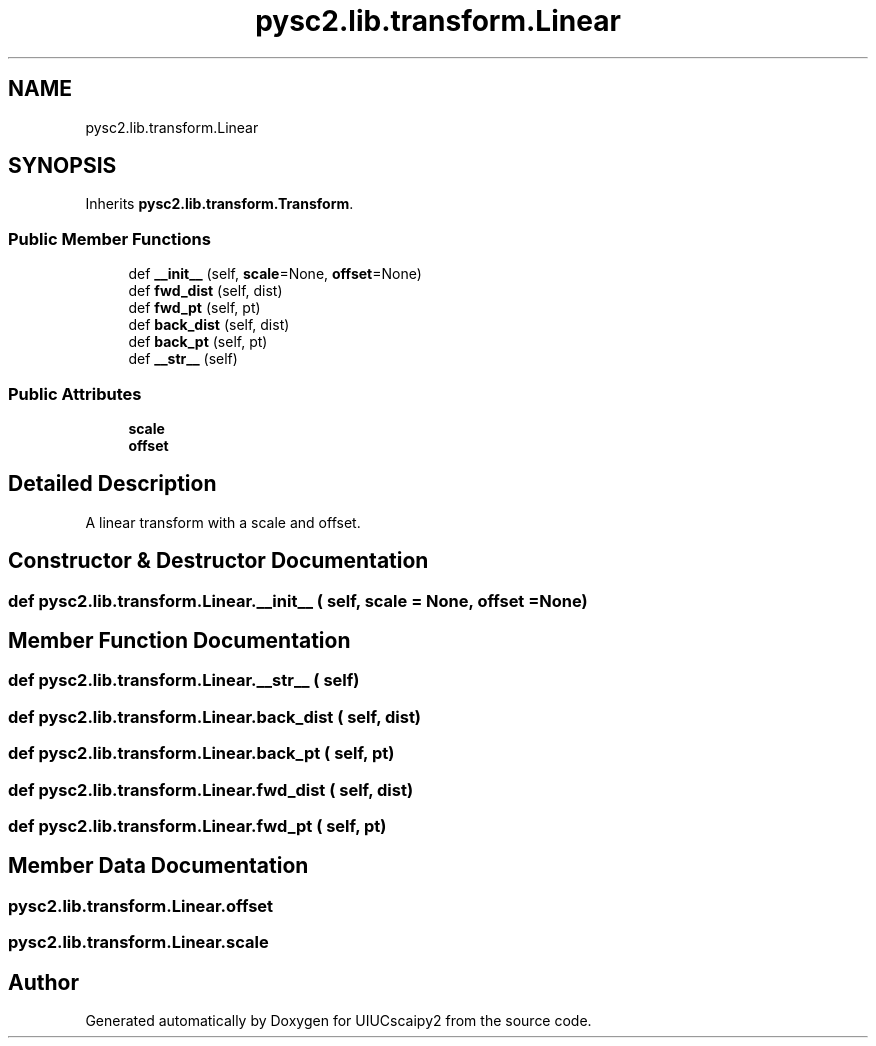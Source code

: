 .TH "pysc2.lib.transform.Linear" 3 "Fri Sep 28 2018" "UIUCscaipy2" \" -*- nroff -*-
.ad l
.nh
.SH NAME
pysc2.lib.transform.Linear
.SH SYNOPSIS
.br
.PP
.PP
Inherits \fBpysc2\&.lib\&.transform\&.Transform\fP\&.
.SS "Public Member Functions"

.in +1c
.ti -1c
.RI "def \fB__init__\fP (self, \fBscale\fP=None, \fBoffset\fP=None)"
.br
.ti -1c
.RI "def \fBfwd_dist\fP (self, dist)"
.br
.ti -1c
.RI "def \fBfwd_pt\fP (self, pt)"
.br
.ti -1c
.RI "def \fBback_dist\fP (self, dist)"
.br
.ti -1c
.RI "def \fBback_pt\fP (self, pt)"
.br
.ti -1c
.RI "def \fB__str__\fP (self)"
.br
.in -1c
.SS "Public Attributes"

.in +1c
.ti -1c
.RI "\fBscale\fP"
.br
.ti -1c
.RI "\fBoffset\fP"
.br
.in -1c
.SH "Detailed Description"
.PP 

.PP
.nf
A linear transform with a scale and offset.
.fi
.PP
 
.SH "Constructor & Destructor Documentation"
.PP 
.SS "def pysc2\&.lib\&.transform\&.Linear\&.__init__ ( self,  scale = \fCNone\fP,  offset = \fCNone\fP)"

.SH "Member Function Documentation"
.PP 
.SS "def pysc2\&.lib\&.transform\&.Linear\&.__str__ ( self)"

.SS "def pysc2\&.lib\&.transform\&.Linear\&.back_dist ( self,  dist)"

.SS "def pysc2\&.lib\&.transform\&.Linear\&.back_pt ( self,  pt)"

.SS "def pysc2\&.lib\&.transform\&.Linear\&.fwd_dist ( self,  dist)"

.SS "def pysc2\&.lib\&.transform\&.Linear\&.fwd_pt ( self,  pt)"

.SH "Member Data Documentation"
.PP 
.SS "pysc2\&.lib\&.transform\&.Linear\&.offset"

.SS "pysc2\&.lib\&.transform\&.Linear\&.scale"


.SH "Author"
.PP 
Generated automatically by Doxygen for UIUCscaipy2 from the source code\&.

